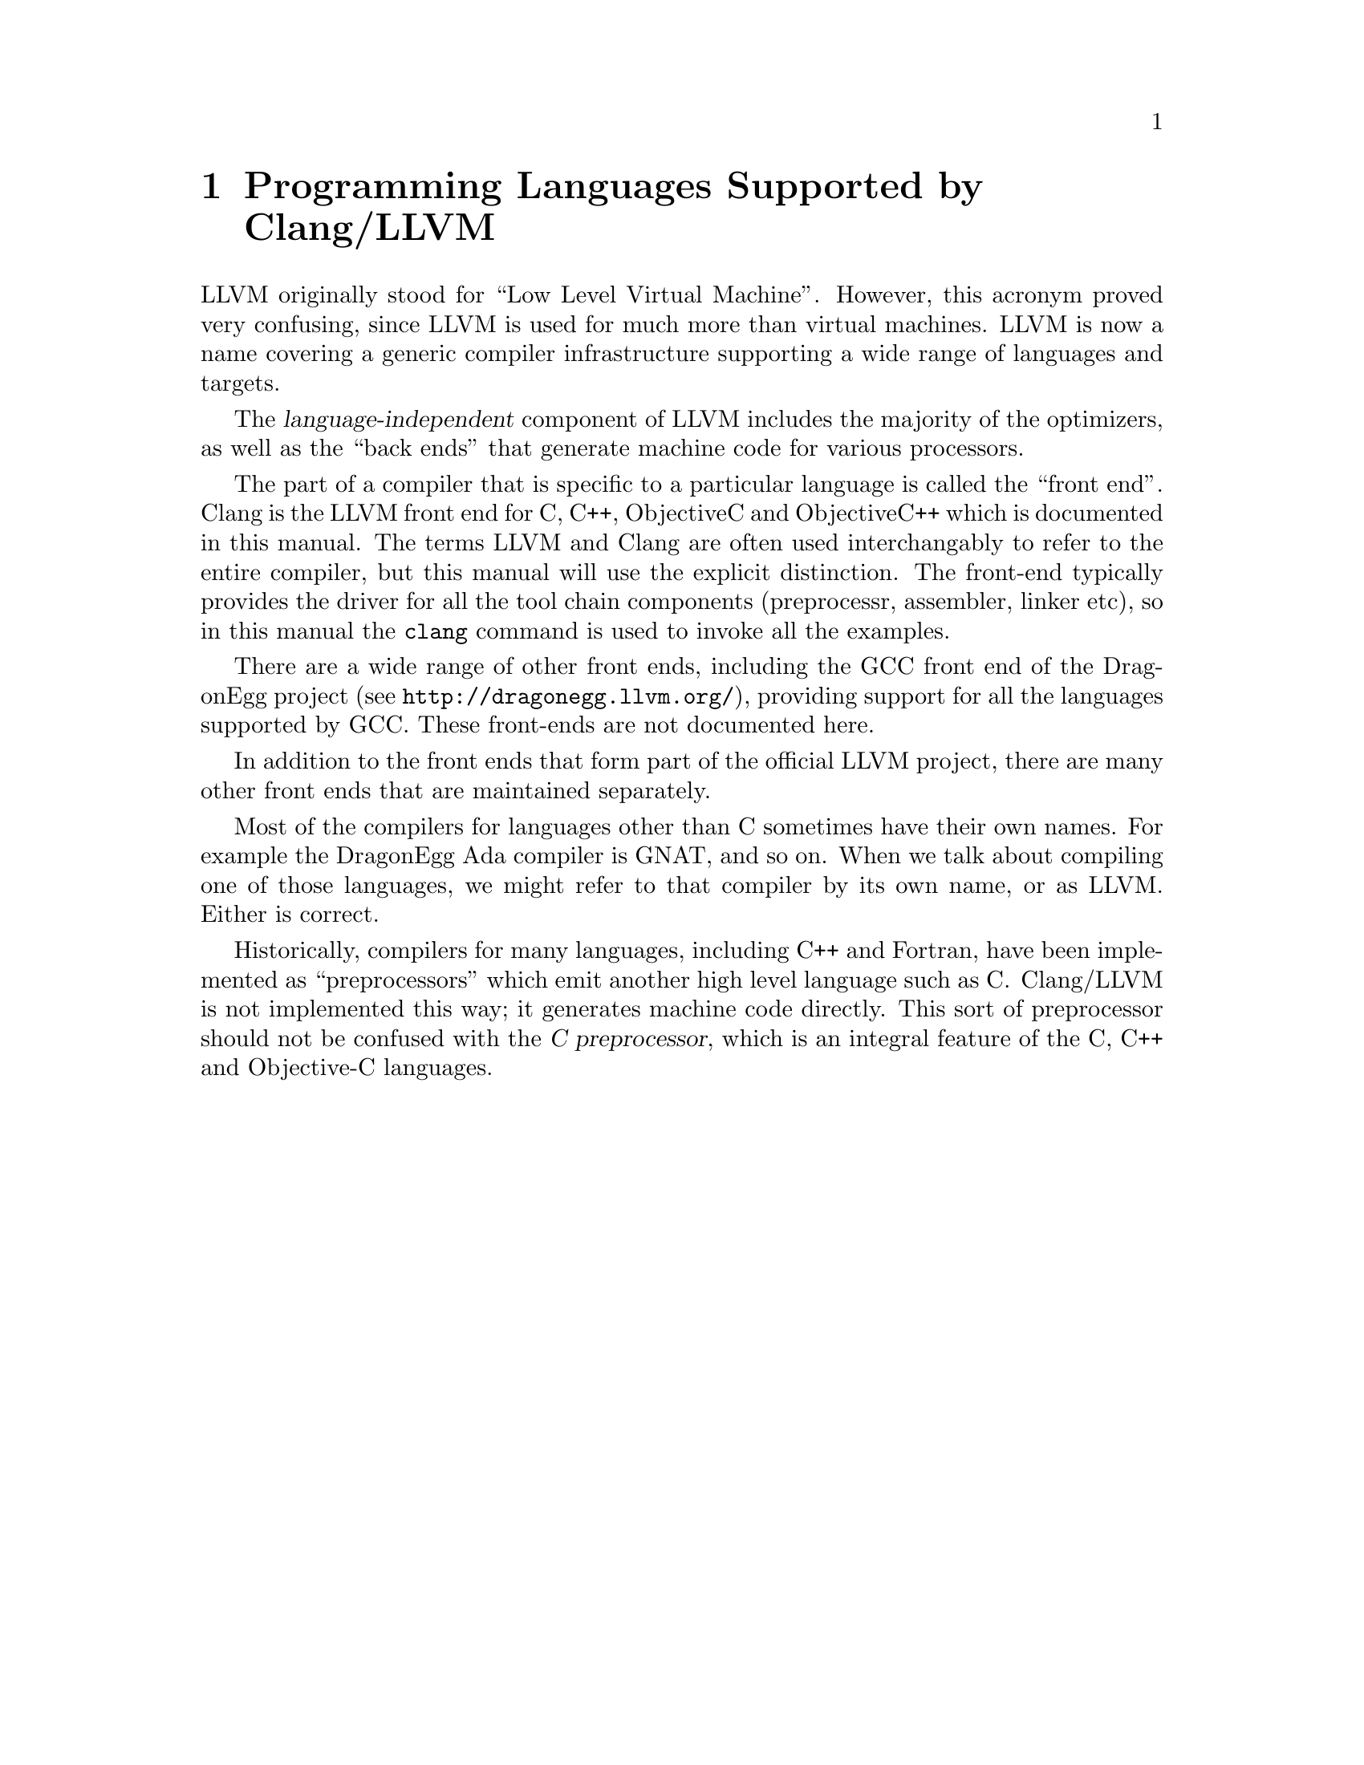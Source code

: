 @c Copyright *C( 2015 Embecosm Limited
@c Copyright (C) 1988-2015 Free Software Foundation, Inc.
@c This is part of the LLVM manual, a derivative of the GCC manual.
@c For copying conditions, see the file llvm.texi.

@node Clang and LLVM
@chapter Programming Languages Supported by Clang/LLVM

@cindex LLVM
@cindex Clang
@cindex Low Level Virtual Machine
@cindex C
@cindex C++
@cindex Objective-C
@cindex Objective-C++
LLVM originally stood for ``Low Level Virtual Machine''.  However,
this acronym proved very confusing, since LLVM is used for much more
than virtual machines.  LLVM is now a name covering a generic compiler
infrastructure supporting a wide range of languages and targets.

The @dfn{language-independent} component of LLVM includes the majority
of the optimizers, as well as the ``back ends'' that generate machine
code for various processors.

The part of a compiler that is specific to a particular language is
called the ``front end''.  Clang is the LLVM front end for C, C++,
ObjectiveC and ObjectiveC++ which is documented in this manual.  The
terms LLVM and Clang are often used interchangably to refer to the
entire compiler, but this manual will use the explicit distinction.
The front-end typically provides the driver for all the tool chain
components (preprocessr, assembler, linker etc), so in this manual the
@command{clang} command is used to invoke all the examples.

@cindex Ada
@cindex GNAT
@cindex D
@cindex Fortran

There are a wide range of other front ends, including the GCC front
end of the DragonEgg project (see @url{http://dragonegg.llvm.org/}),
providing support for all the languages supported by GCC.  These
front-ends are not documented here.

In addition to the front ends that form part of the official LLVM
project, there are many other front ends that are maintained
separately.

Most of the compilers for languages other than C sometimes have their
own names.  For example the DragonEgg Ada compiler is GNAT, and so on.
When we talk about compiling one of those languages, we might refer to
that compiler by its own name, or as LLVM@.  Either is correct.

@cindex compiler compared to C++ preprocessor
@cindex intermediate C version, nonexistent
@cindex C intermediate output, nonexistent
Historically, compilers for many languages, including C++ and Fortran,
have been implemented as ``preprocessors'' which emit another high
level language such as C@.  Clang/LLVM is not implemented this way; it
generates machine code directly.  This sort of preprocessor should not
be confused with the @dfn{C preprocessor}, which is an integral
feature of the C, C++ and Objective-C languages.
